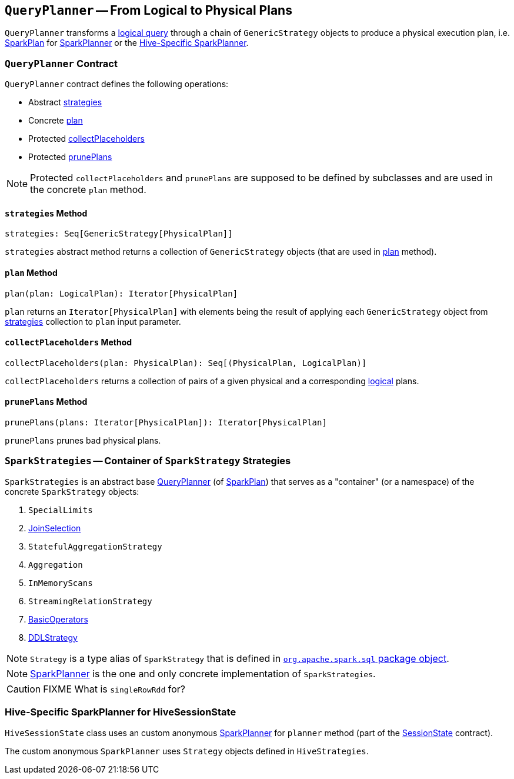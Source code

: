 == [[QueryPlanner]] `QueryPlanner` -- From Logical to Physical Plans

`QueryPlanner` transforms a link:spark-sql-LogicalPlan.adoc[logical query] through a chain of `GenericStrategy` objects to produce a  physical execution plan, i.e. link:spark-sql-SparkPlan.adoc[SparkPlan] for link:spark-sql-SparkPlanner.adoc[SparkPlanner] or the <<HiveSessionState, Hive-Specific SparkPlanner>>.

=== [[contract]] `QueryPlanner` Contract

`QueryPlanner` contract defines the following operations:

* Abstract <<strategies, strategies>>
* Concrete <<plan, plan>>
* Protected <<collectPlaceholders, collectPlaceholders>>
* Protected <<prunePlans, prunePlans>>

NOTE: Protected `collectPlaceholders` and `prunePlans` are supposed to be defined by subclasses and are used in the concrete `plan` method.

==== [[strategies]] `strategies` Method

[source, scala]
----
strategies: Seq[GenericStrategy[PhysicalPlan]]
----

`strategies` abstract method returns a collection of `GenericStrategy` objects (that are used in <<plan, plan>> method).

==== [[plan]] `plan` Method

[source, scala]
----
plan(plan: LogicalPlan): Iterator[PhysicalPlan]
----

`plan` returns an `Iterator[PhysicalPlan]` with elements being the result of applying each `GenericStrategy` object from <<strategies, strategies>> collection to `plan` input parameter.

==== [[collectPlaceholders]] `collectPlaceholders` Method

[source, scala]
----
collectPlaceholders(plan: PhysicalPlan): Seq[(PhysicalPlan, LogicalPlan)]
----

`collectPlaceholders` returns a collection of pairs of a given physical and a corresponding link:spark-sql-LogicalPlan.adoc[logical] plans.

==== [[prunePlans]] `prunePlans` Method

[source, scala]
----
prunePlans(plans: Iterator[PhysicalPlan]): Iterator[PhysicalPlan]
----

`prunePlans` prunes bad physical plans.

=== [[SparkStrategies]] `SparkStrategies` -- Container of `SparkStrategy` Strategies

`SparkStrategies` is an abstract base <<contract, QueryPlanner>> (of link:spark-sql-SparkPlan.adoc[SparkPlan]) that serves as a "container" (or a namespace) of the concrete `SparkStrategy` objects:

1. `SpecialLimits`
2. link:spark-sql-JoinSelection.adoc[JoinSelection]
3. `StatefulAggregationStrategy`
4. `Aggregation`
5. `InMemoryScans`
6. `StreamingRelationStrategy`
7. link:spark-sql-BasicOperators.adoc[BasicOperators]
8. link:spark-sql-DDLStrategy.adoc[DDLStrategy]

NOTE: `Strategy` is a type alias of `SparkStrategy` that is defined in https://github.com/apache/spark/blob/master/sql/core/src/main/scala/org/apache/spark/sql/package.scala#L44[`org.apache.spark.sql` package object].

NOTE: link:spark-sql-SparkPlanner.adoc[SparkPlanner] is the one and only concrete implementation of `SparkStrategies`.

CAUTION: FIXME What is `singleRowRdd` for?

=== [[HiveSessionState]] Hive-Specific SparkPlanner for HiveSessionState

`HiveSessionState` class uses an custom anonymous  link:spark-sql-SparkPlanner.adoc[SparkPlanner] for `planner` method (part of the link:spark-sql-sessionstate.adoc[SessionState] contract).

The custom anonymous `SparkPlanner` uses `Strategy` objects defined in `HiveStrategies`.
